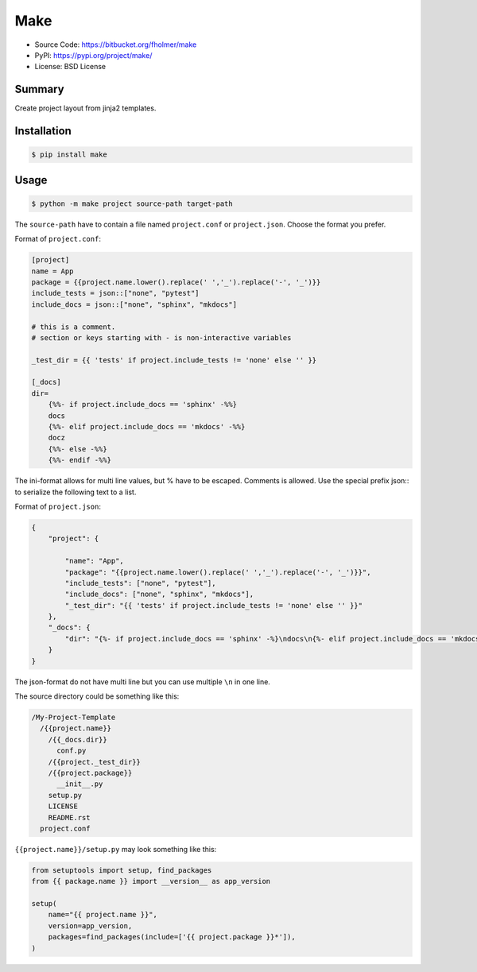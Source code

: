 Make
====

* Source Code: https://bitbucket.org/fholmer/make
* PyPI: https://pypi.org/project/make/
* License: BSD License

Summary
-------

Create project layout from jinja2 templates.

Installation
------------

.. code-block:: console

    $ pip install make

Usage
-----

.. code-block:: console

    $ python -m make project source-path target-path

The ``source-path`` have to contain a file named ``project.conf`` or
``project.json``.  Choose the format you prefer.

Format of ``project.conf``:

.. code-block:: ini

    [project]
    name = App
    package = {{project.name.lower().replace(' ','_').replace('-', '_')}}
    include_tests = json::["none", "pytest"]
    include_docs = json::["none", "sphinx", "mkdocs"]

    # this is a comment.
    # section or keys starting with - is non-interactive variables

    _test_dir = {{ 'tests' if project.include_tests != 'none' else '' }}

    [_docs]
    dir=
        {%%- if project.include_docs == 'sphinx' -%%}
        docs
        {%%- elif project.include_docs == 'mkdocs' -%%}
        docz
        {%%- else -%%}
        {%%- endif -%%}

The ini-format allows for multi line values, but % have to be escaped.
Comments is allowed. Use the special prefix json:: to serialize the following
text to a list.

Format of ``project.json``:

.. code-block:: json

    {
        "project": {

            "name": "App",
            "package": "{{project.name.lower().replace(' ','_').replace('-', '_')}}",
            "include_tests": ["none", "pytest"],
            "include_docs": ["none", "sphinx", "mkdocs"],
            "_test_dir": "{{ 'tests' if project.include_tests != 'none' else '' }}"
        },
        "_docs": {
            "dir": "{%- if project.include_docs == 'sphinx' -%}\ndocs\n{%- elif project.include_docs == 'mkdocs' -%}\ndocz\n{%- else -%}\n{%- endif -%}"
        }
    }

The json-format do not have multi line but you can use multiple ``\n`` in one
line.

The source directory could be something like this:

.. code-block:: text

    /My-Project-Template
      /{{project.name}}
        /{{_docs.dir}}
          conf.py
        /{{project._test_dir}}
        /{{project.package}}
          __init__.py
        setup.py
        LICENSE
        README.rst
      project.conf

``{{project.name}}/setup.py`` may look something like this:

.. code-block:: python

        from setuptools import setup, find_packages
        from {{ package.name }} import __version__ as app_version

        setup(
            name="{{ project.name }}",
            version=app_version,
            packages=find_packages(include=['{{ project.package }}*']),
        )
